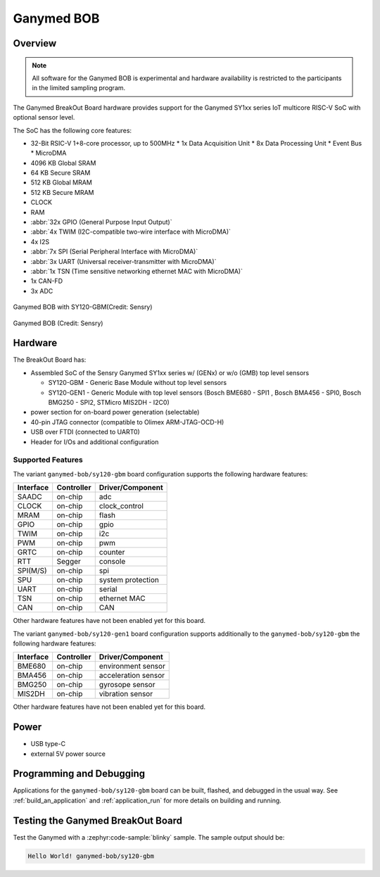 .. _ganymed_bob:

Ganymed BOB
############

Overview
********

.. note::

   All software for the Ganymed BOB is experimental and hardware availability
   is restricted to the participants in the limited sampling program.

The Ganymed BreakOut Board hardware provides
support for the Ganymed SY1xx series IoT multicore RISC-V SoC with optional sensor level.

The SoC has the following core features:

* 32-Bit RSIC-V 1+8-core processor, up to 500MHz
  * 1x Data Acquisition Unit
  * 8x Data Processing Unit
  * Event Bus
  * MicroDMA
* 4096 KB Global SRAM
* 64 KB Secure SRAM
* 512 KB Global MRAM
* 512 KB Secure MRAM
* CLOCK
* RAM
* :abbr:`32x GPIO (General Purpose Input Output)`
* :abbr:`4x TWIM (I2C-compatible two-wire interface with MicroDMA)`
* 4x I2S
* :abbr:`7x SPI (Serial Peripheral Interface with MicroDMA)`
* :abbr:`3x UART (Universal receiver-transmitter with MicroDMA)`
* :abbr:`1x TSN (Time sensitive networking ethernet MAC with MicroDMA)`
* 1x CAN-FD
* 3x ADC

.. figure:: img/ganymed_bob_sy120_gbm.webp
     :align: center
     :alt: Ganymed BOB SY120 GBM

     Ganymed BOB with SY120-GBM(Credit: Sensry)

.. figure:: img/ganymed_bob_sy120_gen1.webp
     :align: center
     :alt: Ganymed BOB SY120 GEN1

     Ganymed BOB (Credit: Sensry)

Hardware
********

The BreakOut Board has:

* Assembled SoC of the Sensry Ganymed SY1xx series w/ (GENx) or w/o (GMB) top level sensors

  * SY120-GBM - Generic Base Module without top level sensors
  * SY120-GEN1 - Generic Module with top level sensors (Bosch BME680 - SPI1 , Bosch BMA456 - SPI0, Bosch BMG250 - SPI2, STMicro MIS2DH - I2C0)

* power section for on-board power generation (selectable)
* 40-pin JTAG connector (compatible to Olimex ARM-JTAG-OCD-H)
* USB over FTDI (connected to UART0)
* Header for I/Os and additional configuration

Supported Features
==================

The variant ``ganymed-bob/sy120-gbm`` board configuration supports the following
hardware features:

+-----------+------------+----------------------+
| Interface | Controller | Driver/Component     |
+===========+============+======================+
| SAADC     | on-chip    | adc                  |
+-----------+------------+----------------------+
| CLOCK     | on-chip    | clock_control        |
+-----------+------------+----------------------+
| MRAM      | on-chip    | flash                |
+-----------+------------+----------------------+
| GPIO      | on-chip    | gpio                 |
+-----------+------------+----------------------+
| TWIM      | on-chip    | i2c                  |
+-----------+------------+----------------------+
| PWM       | on-chip    | pwm                  |
+-----------+------------+----------------------+
| GRTC      | on-chip    | counter              |
+-----------+------------+----------------------+
| RTT       | Segger     | console              |
+-----------+------------+----------------------+
| SPI(M/S)  | on-chip    | spi                  |
+-----------+------------+----------------------+
| SPU       | on-chip    | system protection    |
+-----------+------------+----------------------+
| UART      | on-chip    | serial               |
+-----------+------------+----------------------+
| TSN       | on-chip    | ethernet MAC         |
+-----------+------------+----------------------+
| CAN       | on-chip    | CAN                  |
+-----------+------------+----------------------+

Other hardware features have not been enabled yet for this board.

The variant ``ganymed-bob/sy120-gen1`` board configuration supports additionally to the ``ganymed-bob/sy120-gbm`` the following
hardware features:

+-----------+------------+----------------------+
| Interface | Controller | Driver/Component     |
+===========+============+======================+
| BME680    | on-chip    | environment sensor   |
+-----------+------------+----------------------+
| BMA456    | on-chip    | acceleration sensor  |
+-----------+------------+----------------------+
| BMG250    | on-chip    | gyrosope sensor      |
+-----------+------------+----------------------+
| MIS2DH    | on-chip    | vibration sensor     |
+-----------+------------+----------------------+

Other hardware features have not been enabled yet for this board.

Power
*************************

* USB type-C
* external 5V power source

Programming and Debugging
*************************

Applications for the ``ganymed-bob/sy120-gbm`` board can be
built, flashed, and debugged in the usual way. See
:ref:`build_an_application` and :ref:`application_run` for more details on
building and running.

Testing the Ganymed BreakOut Board
************************************************

Test the Ganymed with a :zephyr:code-sample:`blinky` sample.
The sample output should be:

.. code-block:: console

    Hello World! ganymed-bob/sy120-gbm
